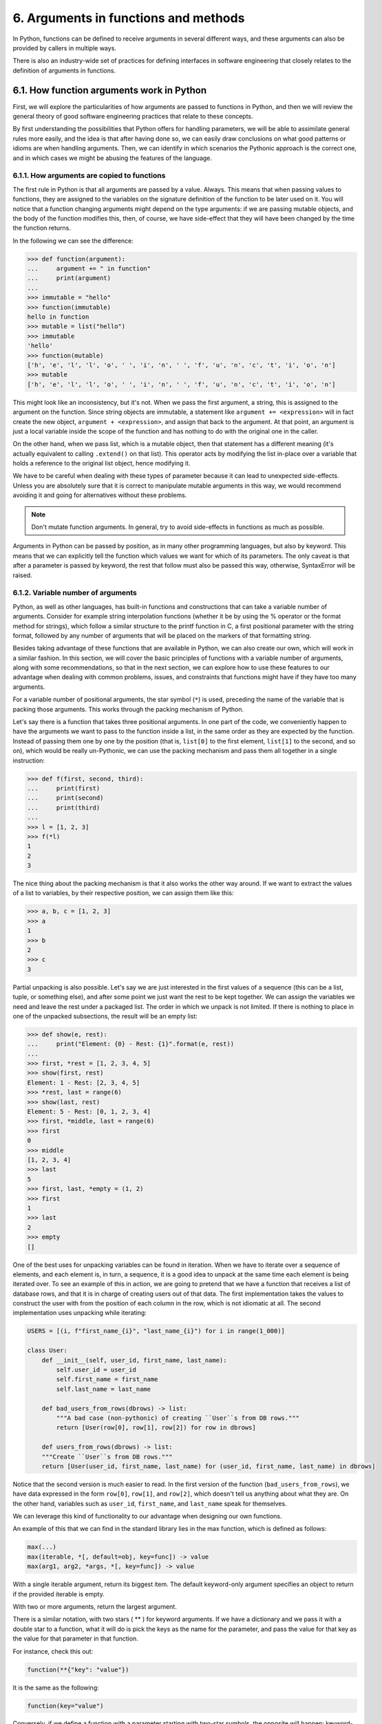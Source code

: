 6. Arguments in functions and methods
*************************************

In Python, functions can be defined to receive arguments in several different ways, and these arguments can
also be provided by callers in multiple ways.

There is also an industry-wide set of practices for defining interfaces in software engineering that closely
relates to the definition of arguments in functions.

6.1. How function arguments work in Python
++++++++++++++++++++++++++++++++++++++++++

First, we will explore the particularities of how arguments are passed to functions in Python, and then we
will review the general theory of good software engineering practices that relate to these concepts.

By first understanding the possibilities that Python offers for handling parameters, we will be able to
assimilate general rules more easily, and the idea is that after having done so, we can easily draw
conclusions on what good patterns or idioms are when handling arguments. Then, we can identify in which
scenarios the Pythonic approach is the correct one, and in which cases we might be abusing the features of the
language.

6.1.1. How arguments are copied to functions
--------------------------------------------

The first rule in Python is that all arguments are passed by a value. Always. This means that when passing
values to functions, they are assigned to the variables on the signature definition of the function to be
later used on it. You will notice that a function changing arguments might depend on the type arguments: if we
are passing mutable objects, and the body of the function modifies this, then, of course, we have side-effect
that they will have been changed by the time the function returns.

In the following we can see the difference:

.. code-block:: python

    >>> def function(argument):
    ...     argument += " in function"
    ...     print(argument)
    ...
    >>> immutable = "hello"
    >>> function(immutable)
    hello in function
    >>> mutable = list("hello")
    >>> immutable
    'hello'
    >>> function(mutable)
    ['h', 'e', 'l', 'l', 'o', ' ', 'i', 'n', ' ', 'f', 'u', 'n', 'c', 't', 'i', 'o', 'n']
    >>> mutable
    ['h', 'e', 'l', 'l', 'o', ' ', 'i', 'n', ' ', 'f', 'u', 'n', 'c', 't', 'i', 'o', 'n']

This might look like an inconsistency, but it's not. When we pass the first argument, a string, this is
assigned to the argument on the function. Since string objects are immutable, a statement like
``argument += <expression>`` will in fact create the new object, ``argument + <expression>``, and assign
that back to the argument. At that point, an argument is just a local variable inside the scope of the
function and has nothing to do with the original one in the caller.

On the other hand, when we pass list, which is a mutable object, then that statement has a different meaning
(it's actually equivalent to calling ``.extend()`` on that list). This operator acts by modifying the list
in-place over a variable that holds a reference to the original list object, hence modifying it.

We have to be careful when dealing with these types of parameter because it can lead to unexpected
side-effects. Unless you are absolutely sure that it is correct to manipulate mutable arguments in this way,
we would recommend avoiding it and going for alternatives without these problems.

.. note:: Don't mutate function arguments. In general, try to avoid side-effects in functions as much as possible.

Arguments in Python can be passed by position, as in many other programming languages, but also by keyword.
This means that we can explicitly tell the function which values we want for which of its parameters. The only
caveat is that after a parameter is passed by keyword, the rest that follow must also be passed this way,
otherwise, SyntaxError will be raised.

6.1.2. Variable number of arguments
-----------------------------------

Python, as well as other languages, has built-in functions and constructions that can take a variable number
of arguments. Consider for example string interpolation functions (whether it be by using the % operator or
the format method for strings), which follow a similar structure to the printf function in C, a first
positional parameter with the string format, followed by any number of arguments that will be placed on the
markers of that formatting string.

Besides taking advantage of these functions that are available in Python, we can also create our own, which
will work in a similar fashion. In this section, we will cover the basic principles of functions with a
variable number of arguments, along with some recommendations, so that in the next section, we can explore how
to use these features to our advantage when dealing with common problems, issues, and constraints that
functions might have if they have too many arguments.

For a variable number of positional arguments, the star symbol (``*``) is used, preceding the name of the
variable that is packing those arguments. This works through the packing mechanism of Python.

Let's say there is a function that takes three positional arguments. In one part of the code, we conveniently
happen to have the arguments we want to pass to the function inside a list, in the same order as they are
expected by the function. Instead of passing them one by one by the position (that is, ``list[0]`` to the
first element, ``list[1]`` to the second, and so on), which would be really un-Pythonic, we can use the
packing mechanism and pass them all together in a single instruction:

.. code-block:: python

    >>> def f(first, second, third):
    ...     print(first)
    ...     print(second)
    ...     print(third)
    ...
    >>> l = [1, 2, 3]
    >>> f(*l)
    1
    2
    3

The nice thing about the packing mechanism is that it also works the other way around. If we want to extract
the values of a list to variables, by their respective position, we can assign them like this:

.. code-block:: python

    >>> a, b, c = [1, 2, 3]
    >>> a
    1
    >>> b
    2
    >>> c
    3

Partial unpacking is also possible. Let's say we are just interested in the first values of a sequence (this
can be a list, tuple, or something else), and after some point we just want the rest to be kept together. We
can assign the variables we need and leave the rest under a packaged list. The order in which we unpack is not
limited. If there is nothing to place in one of the unpacked subsections, the result will be an empty list:

.. code-block:: python

    >>> def show(e, rest):
    ...     print("Element: {0} - Rest: {1}".format(e, rest))
    ...
    >>> first, *rest = [1, 2, 3, 4, 5]
    >>> show(first, rest)
    Element: 1 - Rest: [2, 3, 4, 5]
    >>> *rest, last = range(6)
    >>> show(last, rest)
    Element: 5 - Rest: [0, 1, 2, 3, 4]
    >>> first, *middle, last = range(6)
    >>> first
    0
    >>> middle
    [1, 2, 3, 4]
    >>> last
    5
    >>> first, last, *empty = (1, 2)
    >>> first
    1
    >>> last
    2
    >>> empty
    []

One of the best uses for unpacking variables can be found in iteration. When we have to iterate over a
sequence of elements, and each element is, in turn, a sequence, it is a good idea to unpack at the same time
each element is being iterated over. To see an example of this in action, we are going to pretend that we have
a function that receives a list of database rows, and that it is in charge of creating users out of that data.
The first implementation takes the values to construct the user with from the position of each column in the
row, which is not idiomatic at all. The second implementation uses unpacking while iterating:

.. code-block:: python

    USERS = [(i, f"first_name_{i}", "last_name_{i}") for i in range(1_000)]

    class User:
        def __init__(self, user_id, first_name, last_name):
            self.user_id = user_id
            self.first_name = first_name
            self.last_name = last_name

        def bad_users_from_rows(dbrows) -> list:
            """A bad case (non-pythonic) of creating ``User``s from DB rows."""
            return [User(row[0], row[1], row[2]) for row in dbrows]

        def users_from_rows(dbrows) -> list:
        """Create ``User``s from DB rows."""
        return [User(user_id, first_name, last_name) for (user_id, first_name, last_name) in dbrows]

Notice that the second version is much easier to read. In the first version of the function
(``bad_users_from_rows``), we have data expressed in the form ``row[0]``, ``row[1]``, and ``row[2]``, which
doesn't tell us anything about what they are. On the other hand, variables such as ``user_id``, ``first_name``,
and ``last_name`` speak for themselves.

We can leverage this kind of functionality to our advantage when designing our own functions.

An example of this that we can find in the standard library lies in the max function, which is defined as
follows:

.. code-block:: python

    max(...)
    max(iterable, *[, default=obj, key=func]) -> value
    max(arg1, arg2, *args, *[, key=func]) -> value

With a single iterable argument, return its biggest item. The default keyword-only argument specifies an
object to return if the provided iterable is empty.

With two or more arguments, return the largest argument.

There is a similar notation, with two stars ( ** ) for keyword arguments. If we have a dictionary and we pass
it with a double star to a function, what it will do is pick the keys as the name for the parameter, and pass
the value for that key as the value for that parameter in that function.

For instance, check this out:

.. code-block:: python

    function(**{"key": "value"})

It is the same as the following:

.. code-block:: python

    function(key="value")

Conversely, if we define a function with a parameter starting with two-star symbols, the opposite will happen:
keyword-provided parameters will be packed into a dictionary:

.. code-block:: python

    >>> def function(**kwargs):
    ...     print(kwargs)
    ...
    >>> function(key="value")
    {'key': 'value'}

6.2. The number of arguments in functions
+++++++++++++++++++++++++++++++++++++++++

Having functions or methods that take too many arguments is a sign of bad design (a code smell). Then, we
propose ways of dealing with this issue.

The first alternative is a more general principle of software design: **reification** (creating a new object
for all of those arguments that we are passing, which is probably the abstraction we are missing). Compacting
multiple arguments into a new object is not a solution specific to Python, but rather something that we can
apply in any programming language.

Another option would be to use the Python-specific features we saw in the previous section, making use of
variable positional and keyword arguments to create functions that have a dynamic signature. While this might
be a Pythonic way of proceeding, we have to be careful not to abuse the feature, because we might be creating
something that is so dynamic that it is hard to maintain. In this case, we should take a look at the body of
the function. Regardless of the signature, and whether the parameters seem to be correct, if the function is
doing too many different things responding to the values of the parameters, then it is a sign that it has to
be broken down into multiple smaller functions (remember, functions should do one thing, and one thing only!).

6.2.1. Function arguments and coupling
--------------------------------------

The more arguments a function signature has, the more likely this one is going to be tightly coupled with the
caller function.

Let's say we have two functions, ``f1``, and ``f2``, and the latter takes five parameters. The more parameters
``f2`` takes, the more difficult it would be for anyone trying to call that function to gather all that
information and pass it along so that it can work properly.

Now, ``f1`` seems to have all of this information because it can call it correctly. From this, we can derive
two conclusions: first, ``f2`` is probably a leaky abstraction, which means that since ``f1`` knows everything
that ``f2`` requires, it can pretty much figure out what it is doing internally and will be able to do it by
itself. So, all in all, ``f2`` is not abstracting that much. Second, it looks like ``f2`` is only useful to
``f1``, and it is hard to imagine using this function in a different context, making it harder to reuse.

When functions have a more general interface and are able to work with higher-level abstractions, they become
more reusable.

This applies to all sort of functions and object methods, including the ``__init__`` method for classes. The
presence of a method like this could generally (but not always) mean that a new higher-level abstraction
should be passed instead, or that there is a missing object.

.. note:: If a function needs too many parameters to work properly, consider it a code smell.

In fact, this is such a design problem that static analysis tools will, by default, raise a warning about
when they encounter such a case. When this happens, don't suppress the warning, refactor it instead.

6.2.2. Compact function signatures that take too many arguments
---------------------------------------------------------------

Suppose we find a function that requires too many parameters. We know that we cannot leave the code base like
that, and a refactor is imperative. But, what are the options? Depending on the case, some of the following
rules might apply. This is by no means extensive, but it does provide an idea of how to solve some scenarios
that occur quite often.

Sometimes, there is an easy way to change parameters if we can see that most of them belong to a common
object. For example, consider a function call like this one:

.. code-block:: python

    track_request(request.headers, request.ip_addr, request.request_id)

Now, the function might or might not take additional arguments, but something is really obvious here: all of
the parameters depend upon ``request``, so why not pass the request object instead? This is a simple change,
but it significantly improves the code. The correct function call should be ``track_request(request)``: not to
mention that, semantically, it also makes much more sense.

While passing around parameters like this is encouraged, in all cases where we pass mutable objects to
functions, we must be really careful about side-effects. The function we are calling should not make any
modifications to the object we are passing because that will mutate the object, creating an undesired
side-effect. Unless this is actually the desired effect (in which case, it must be made explicit), this kind
of behavior is discouraged. Even when we actually want to change something on the object we are dealing with,
a better alternative would be to copy it and return a (new) modified version of it.

.. note:: Work with immutable objects, and avoid side-effects as much as possible.

This brings us to a similar topic: grouping parameters. In the previous example, the parameters were already
grouped, but the group (in this case, the request object) was not being used. But other cases are not as
obvious as that one, and we might want to group all the data in the parameters in a single object that acts
as a container. Needless to say, this grouping has to make sense. The idea here is to reify: create the
abstraction that was missing from our design.

If the previous strategies don't work, as a last resort we can change the signature of the function to accept
a variable number of arguments. If the number of arguments is too big, using ``*args`` or ``**kwargs`` will
make things harder to follow, so we have to make sure that the interface is properly documented and correctly
used, but in some cases this is worth doing.

It's true that a function defined with ``*args`` and ``**kwargs`` is really flexible and adaptable, but the
disadvantage is that it loses its signature, and with that, part of its meaning, and almost all of its
legibility. We have seen examples of how names for variables (including function arguments) make the code much
easier to read. If a function will take any number of arguments (positional or keyword), we might find out
that when we want to take a look at that function in the future, we probably won't know exactly what it was
supposed to do with its parameters, unless it has a very good docstring.
